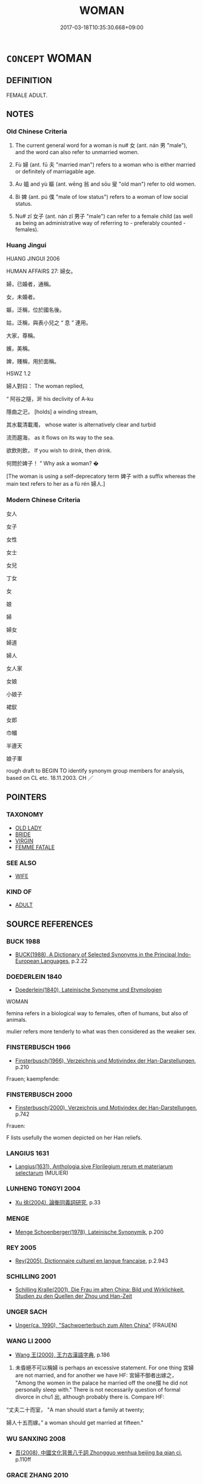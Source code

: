 # -*- mode: mandoku-tls-view -*-
#+TITLE: WOMAN
#+DATE: 2017-03-18T10:35:30.668+09:00        
#+STARTUP: content
* =CONCEPT= WOMAN
:PROPERTIES:
:CUSTOM_ID: uuid-c96c706b-ce2d-49f3-abb0-73b84862c24e
:TR_ZH: 女人
:TR_OCH: 女
:END:
** DEFINITION

FEMALE ADULT.

** NOTES

*** Old Chinese Criteria
1. The current general word for a woman is nu# 女 (ant. nán 男 "male"), and the word can also refer to unmarried women.

2. Fù 婦 (ant. fū 夫 "married man") refers to a woman who is either married or definitely of marriagable age.

3. Aυ 媼 and yù 嫗 (ant. wēng 翁 and sōu 叟 "old man") refer to old women.

4. Bì 婢 (ant. pú 僕 "male of low status") refers to a woman of low social status.

5. Nu# zǐ 女子 (ant. nán zǐ 男子 "male") can refer to a female child (as well as being an administrative way of referring to - preferably counted - females).

*** Huang Jingui
HUANG JINGUI 2006

HUMAN AFFAIRS 27: 婦女。

婦，已婚者，通稱。

女，未婚者。

嫗，泛稱，位於國名後。

姑，泛稱，與表小兒之 “ 息 ” 連用。

大家，尊稱。

嬪，美稱。

婢，賤稱，用於面稱。

HSWZ 1.2

婦人對曰： The woman replied,

“ 阿谷之隧，涆 his declivity of A-ku

隱曲之汜， [holds] a winding stream,

其水載清載濁， whose water is alternatively clear and turbid

流而趨海， as it flows on its way to the sea.

欲飲則飲， If you wish to drink, then drink.

何問於婢子！ ” Why ask a woman? �

[The woman is using a self-deprecatory term 婢子 with a suffix whereas the main text refers to her as a fù rén 婦人.]

*** Modern Chinese Criteria
女人

女子

女性

女士

女兒

丁女

女

娘

婦

婦女

婦道

婦人

女人家

女娘

小娘子

裙釵

女郎

巾幗

半邊天

娘子軍

rough draft to BEGIN TO identify synonym group members for analysis, based on CL etc. 18.11.2003. CH ／

** POINTERS
*** TAXONOMY
 - [[tls:concept:OLD LADY][OLD LADY]]
 - [[tls:concept:BRIDE][BRIDE]]
 - [[tls:concept:VIRGIN][VIRGIN]]
 - [[tls:concept:FEMME FATALE][FEMME FATALE]]

*** SEE ALSO
 - [[tls:concept:WIFE][WIFE]]

*** KIND OF
 - [[tls:concept:ADULT][ADULT]]

** SOURCE REFERENCES
*** BUCK 1988
 - [[cite:BUCK-1988][BUCK(1988), A Dictionary of Selected Synonyms in the Principal Indo-European Languages]], p.2.22

*** DOEDERLEIN 1840
 - [[cite:DOEDERLEIN-1840][Doederlein(1840), Lateinische Synonyme und Etymologien]]

WOMAN

femina refers in a biological way to females, often of humans, but also of animals.

mulier refers more tenderly to what was then considered as the weaker sex.

*** FINSTERBUSCH 1966
 - [[cite:FINSTERBUSCH-1966][Finsterbusch(1966), Verzeichnis und Motivindex der Han-Darstellungen]], p.210


Frauen; kaempfende:

*** FINSTERBUSCH 2000
 - [[cite:FINSTERBUSCH-2000][Finsterbusch(2000), Verzeichnis und Motivindex der Han-Darstellungen]], p.742


Frauen:

F lists usefully the women depicted on her Han reliefs.

*** LANGIUS 1631
 - [[cite:LANGIUS-1631][Langius(1631), Anthologia sive Florilegium rerum et materiarum selectarum]] (MULIER)
*** LUNHENG TONGYI 2004
 - [[cite:LUNHENG-TONGYI-2004][Xu 徐(2004), 論衡同義詞研究]], p.33

*** MENGE
 - [[cite:MENGE][Menge Schoenberger(1978), Lateinische Synonymik]], p.200

*** REY 2005
 - [[cite:REY-2005][Rey(2005), Dictionnaire culturel en langue francaise]], p.2.943

*** SCHILLING 2001
 - [[cite:SCHILLING-2001][Schilling Kralle(2001), Die Frau im alten China: Bild und Wirklichkeit. Studien zu den Quellen der Zhou und Han-Zeit]]
*** UNGER SACH
 - [[cite:UNGER-SACH][Unger(ca. 1990), "Sachwoerterbuch zum Alten China"]] (FRAUEN)
*** WANG LI 2000
 - [[cite:WANG-LI-2000][Wang 王(2000), 王力古漢語字典]], p.186


1. 未昏絕不可以稱婦 is perhaps an excessive statement.  For one thing 宮婦 are not married, and for another we have HF: 宮婦不御者出嫁之， "Among the women in the palace he married off the one掇 he did not personally sleep with."  There is not necessarily question of formal divorce in chu1 出, although probably there is.  Compare HF:

“丈夫二十而室， "A man should start a family at twenty;

婦人十五而嫁。” a woman should get married at fifteen."

*** WU SANXING 2008
 - [[cite:WU-SANXING-2008][ 吾(2008), 中國文化背景八千詞 Zhongguo wenhua beijing ba qian ci]], p.110ff

*** GRACE ZHANG 2010
 - [[cite:GRACE-ZHANG-2010][Zhang(2010), Using Chinese Synonyms]], p.294

*** PILLON 1850
 - [[cite:PILLON-1850][Pillon(1850), Handbook of Greek Synonymes, from the French of M. Alex. Pillon, Librarian of the Bibliothèque Royale , at Paris, and one of the editors of the new edition of Plaché's Dictionnaire Grec-Français, edited, with notes, by the Rev. Thomas Kerchever Arnold, M.A. Rector of Lyndon, and late fellow of Trinity College, Cambridge]], p.no.157/8

*** HONG CHENGYU 2009
 - [[cite:HONG-CHENGYU-2009][Hong 洪(2009), 古漢語常用詞同義詞詞典]], p.45

*** T.W.HARBSMEIER 2004
 - [[cite:T.W.HARBSMEIER-2004][Harbsmeier(2004), A New Dictionary of Classical Greek Synonyms]], p.NO.157

*** ROBERTS 1998
 - [[cite:ROBERTS-1998][Roberts(1998), Encyclopedia of Comparative Iconography]], p.321
 (FEMALE BEAUTY)
*** ALLEN 1996-2002
 - [[cite:Allen-1996-2002][Allen(1996-2002), The Concept of Woman]]
*** HINSCH 2011
 - [[cite:HINSCH-2011][Hinsch(2011), Women in ancient China]]
** WORDS
   :PROPERTIES:
   :VISIBILITY: children
   :END:
*** 君 jūn (OC:klun MC:ki̯un )
:PROPERTIES:
:CUSTOM_ID: uuid-f7c66d97-9a60-4463-baf9-2320762dde26
:Char+: 君(30,4/7) 
:GY_IDS+: uuid-eb6d0697-3735-4cf8-b59b-ea3a1c5eb461
:PY+: jūn     
:OC+: klun     
:MC+: ki̯un     
:END: 
**** N [[tls:syn-func::#uuid-bf2d7afd-54b1-43ac-86fd-400b6341fd42][npost=Npr]] / Lady N
:PROPERTIES:
:CUSTOM_ID: uuid-08066688-a896-466c-bb5c-5007995c5d0d
:WARRING-STATES-CURRENCY: 3
:END:
****** DEFINITION

Lady N

****** NOTES

*** 女 nǚ (OC:naʔ MC:ɳi̯ɤ )
:PROPERTIES:
:CUSTOM_ID: uuid-53573d42-d081-45f9-818d-f0575cd1733b
:Char+: 女(38,0/3) 
:GY_IDS+: uuid-62ef1f12-7f84-48cc-ba85-fdbcaeebdd63
:PY+: nǚ     
:OC+: naʔ     
:MC+: ɳi̯ɤ     
:END: 
**** N [[tls:syn-func::#uuid-8717712d-14a4-4ae2-be7a-6e18e61d929b][n]] / unmarried woman;  girl
:PROPERTIES:
:CUSTOM_ID: uuid-ef96637b-292c-472c-af75-b8f424773f7e
:WARRING-STATES-CURRENCY: 5
:END:
****** DEFINITION

unmarried woman;  girl

****** NOTES

******* Nuance
typically refers to women below marriageable age

**** N [[tls:syn-func::#uuid-516d3836-3a0b-4fbc-b996-071cc48ba53d][nadN]] / female, characteristic of women
:PROPERTIES:
:CUSTOM_ID: uuid-2f90ca08-b607-4584-b51c-5e7061804206
:WARRING-STATES-CURRENCY: 5
:END:
****** DEFINITION

female, characteristic of women

****** NOTES

**** N [[tls:syn-func::#uuid-8717712d-14a4-4ae2-be7a-6e18e61d929b][n]] {[[tls:sem-feat::#uuid-f8182437-4c38-4cc9-a6f8-b4833cdea2ba][nonreferential]]} / a woman
:PROPERTIES:
:CUSTOM_ID: uuid-d6036d21-0a9f-4a1c-8438-196786bf00cf
:END:
****** DEFINITION

a woman

****** NOTES

*** 娘 niáng (OC:mɢraŋ MC:ɳi̯ɐŋ )
:PROPERTIES:
:CUSTOM_ID: uuid-e36af60f-a8e6-4476-8efb-979930a53526
:Char+: 娘(38,7/10) 
:GY_IDS+: uuid-aa9f5067-ccc8-47c3-ac52-e6648c014977
:PY+: niáng     
:OC+: mɢraŋ     
:MC+: ɳi̯ɐŋ     
:END: 
**** N [[tls:syn-func::#uuid-8717712d-14a4-4ae2-be7a-6e18e61d929b][n]] / post-Han, Three Kingdoms: young lady
:PROPERTIES:
:CUSTOM_ID: uuid-131ea88e-12ef-44e4-8476-b413b1bb6d27
:WARRING-STATES-CURRENCY: 0
:END:
****** DEFINITION

post-Han, Three Kingdoms: young lady

****** NOTES

**** N [[tls:syn-func::#uuid-91666c59-4a69-460f-8cd3-9ddbff370ae5][nadV]] / DELETE
:PROPERTIES:
:CUSTOM_ID: uuid-acfb3837-39ae-47a8-a302-b2c9bd7550f2
:END:
****** DEFINITION

DELETE

****** NOTES

*** 婢 bì (OC:beʔ MC:biɛ )
:PROPERTIES:
:CUSTOM_ID: uuid-72df1012-6eab-49fa-a42f-482f0f63a982
:Char+: 婢(38,8/11) 
:GY_IDS+: uuid-eb55e1c5-2ba9-4cce-8c48-07c52d54dee7
:PY+: bì     
:OC+: beʔ     
:MC+: biɛ     
:END: 
**** N [[tls:syn-func::#uuid-8717712d-14a4-4ae2-be7a-6e18e61d929b][n]] / maid; humble woman
:PROPERTIES:
:CUSTOM_ID: uuid-491fca4c-47c6-4c97-8676-87a582ba488c
:END:
****** DEFINITION

maid; humble woman

****** NOTES

*** 婦 fù (OC:buʔ MC:bɨu ) / 帚 zhǒu (OC:pjuʔ MC:tɕɨu )
:PROPERTIES:
:CUSTOM_ID: uuid-f3582eaf-6a46-412d-b337-02ddbcd58957
:Char+: 婦(38,8/11) 
:Char+: 帚(50,5/8) 
:GY_IDS+: uuid-ecdaa987-35be-48b0-82ce-acaf73c9a7e2
:PY+: fù     
:OC+: buʔ     
:MC+: bɨu     
:GY_IDS+: uuid-aeaf5785-8f09-4482-82e8-b436336d875d
:PY+: zhǒu     
:OC+: pjuʔ     
:MC+: tɕɨu     
:END: 
**** N [[tls:syn-func::#uuid-8717712d-14a4-4ae2-be7a-6e18e61d929b][n]] / female of marriagable age;  宮婦,室婦
:PROPERTIES:
:CUSTOM_ID: uuid-00e3937c-7d6b-465a-86ec-04dc44f1d37e
:END:
****** DEFINITION

female of marriagable age;  宮婦,室婦

****** NOTES

**** N [[tls:syn-func::#uuid-516d3836-3a0b-4fbc-b996-071cc48ba53d][nadN]] / woman-like, for women (NB: in "the ritual practice of a woman" "woman" would not be nadN.)
:PROPERTIES:
:CUSTOM_ID: uuid-7b33f8fc-1eca-43f6-aab6-0464cd3ba7d9
:END:
****** DEFINITION

woman-like, for women (NB: in "the ritual practice of a woman" "woman" would not be nadN.)

****** NOTES

****  [[tls:syn-func::#uuid-88fbae07-fa1d-40ad-87c9-86f229fae801][n=Npr]] / woman Npr
:PROPERTIES:
:CUSTOM_ID: uuid-d1be2007-9f30-48aa-b04a-c52d6f187fb6
:END:
****** DEFINITION

woman Npr

****** NOTES

*** 媛 yuàn (OC:ɢʷans MC:ɦiɛn )
:PROPERTIES:
:CUSTOM_ID: uuid-e3e70ea9-32d3-4966-8194-eaa7bc06e7fe
:Char+: 媛(38,9/12) 
:GY_IDS+: uuid-7e81326a-6ed0-4337-a2f3-096e7dca24a5
:PY+: yuàn     
:OC+: ɢʷans     
:MC+: ɦiɛn     
:END: 
**** N [[tls:syn-func::#uuid-8717712d-14a4-4ae2-be7a-6e18e61d929b][n]] / beautiful lady (of the palace)
:PROPERTIES:
:CUSTOM_ID: uuid-753309de-408d-4033-a306-2248d43ad035
:WARRING-STATES-CURRENCY: 4
:END:
****** DEFINITION

beautiful lady (of the palace)

****** NOTES

*** 媼 ǎo (OC:quuʔ MC:ʔɑu )
:PROPERTIES:
:CUSTOM_ID: uuid-88a279cf-262a-4589-a94b-1c5e979067bf
:Char+: 媼(38,10/13) 
:GY_IDS+: uuid-80918017-d966-4923-9779-e3d40a812327
:PY+: ǎo     
:OC+: quuʔ     
:MC+: ʔɑu     
:END: 
**** N [[tls:syn-func::#uuid-8717712d-14a4-4ae2-be7a-6e18e61d929b][n]] / old woman
:PROPERTIES:
:CUSTOM_ID: uuid-15f47f4a-6d03-47eb-8da7-20ef53cd3b68
:WARRING-STATES-CURRENCY: 3
:END:
****** DEFINITION

old woman

****** NOTES

*** 嫫 mó (OC:maa MC:muo̝ )
:PROPERTIES:
:CUSTOM_ID: uuid-a9437c05-5a98-4fa1-8c2c-ab13e40ea9d6
:Char+: 嫫(38,11/14) 
:GY_IDS+: uuid-205787b2-101c-46d5-87ad-6c41f84a836c
:PY+: mó     
:OC+: maa     
:MC+: muo̝     
:END: 
**** N [[tls:syn-func::#uuid-8717712d-14a4-4ae2-be7a-6e18e61d929b][n]] / ugly woman
:PROPERTIES:
:CUSTOM_ID: uuid-18afb4d2-7cda-41d1-a8cb-3cb20fdff741
:END:
****** DEFINITION

ugly woman

****** NOTES

******* Nuance
Originally the name of the wife of Huángdì 黃帝 (Mómǔ 嫫母 ); in later times used as appellation for 'ugly woman'.

******* Examples
GUANGYUN: “ 嫫，嫫母，貌甚醜。 ”

*** 嫗 yù (OC:qos MC:ʔi̯o )
:PROPERTIES:
:CUSTOM_ID: uuid-8f5ab6ff-0ae5-4811-a277-3e3873a4aed4
:Char+: 嫗(38,11/14) 
:GY_IDS+: uuid-670593ea-0f7d-49a2-acee-d2e40a8aa6a0
:PY+: yù     
:OC+: qos     
:MC+: ʔi̯o     
:END: 
**** N [[tls:syn-func::#uuid-8717712d-14a4-4ae2-be7a-6e18e61d929b][n]] / old woman
:PROPERTIES:
:CUSTOM_ID: uuid-d3245093-8ef8-4000-b4c4-258d3db59afb
:WARRING-STATES-CURRENCY: 3
:END:
****** DEFINITION

old woman

****** NOTES

*** 嫭 hù (OC:ɢaas MC:ɦuo̝ )
:PROPERTIES:
:CUSTOM_ID: uuid-354e0a22-d01e-4036-a5c8-62f70ae3b9eb
:Char+: 嫭(38,11/14) 
:GY_IDS+: uuid-15628cdc-3439-4f31-951f-9fc826282b79
:PY+: hù     
:OC+: ɢaas     
:MC+: ɦuo̝     
:END: 
**** N [[tls:syn-func::#uuid-8717712d-14a4-4ae2-be7a-6e18e61d929b][n]] / HANSHU: beautiful lady
:PROPERTIES:
:CUSTOM_ID: uuid-5b984aba-8ae0-4a49-a690-2113ce31d0d6
:WARRING-STATES-CURRENCY: 2
:END:
****** DEFINITION

HANSHU: beautiful lady

****** NOTES

*** 美 měi (OC:mriʔ MC:mi )
:PROPERTIES:
:CUSTOM_ID: uuid-f172277f-7bd0-4199-aa3e-4cc9af8de530
:Char+: 美(123,3/9) 
:GY_IDS+: uuid-f05378e7-1d93-40cf-9fe8-2b8d58428fa2
:PY+: měi     
:OC+: mriʔ     
:MC+: mi     
:END: 
**** N [[tls:syn-func::#uuid-8717712d-14a4-4ae2-be7a-6e18e61d929b][n]] {[[tls:sem-feat::#uuid-f8182437-4c38-4cc9-a6f8-b4833cdea2ba][nonreferential]]} / beautiful ladies; female beauty
:PROPERTIES:
:CUSTOM_ID: uuid-c08c7219-01fb-4f15-9211-324be45aa8f2
:END:
****** DEFINITION

beautiful ladies; female beauty

****** NOTES

*** 女子 nǚzǐ (OC:naʔ sklɯʔ MC:ɳi̯ɤ tsɨ )
:PROPERTIES:
:CUSTOM_ID: uuid-3a7e0b26-30e7-4e45-baa8-6a1063c0f66b
:Char+: 女(38,0/3) 子(39,0/3) 
:GY_IDS+: uuid-62ef1f12-7f84-48cc-ba85-fdbcaeebdd63 uuid-07663ff4-7717-4a8f-a2d7-0c53aea2ca19
:PY+: nǚ zǐ    
:OC+: naʔ sklɯʔ    
:MC+: ɳi̯ɤ tsɨ    
:END: 
**** N [[tls:syn-func::#uuid-a8e89bab-49e1-4426-b230-0ec7887fd8b4][NP]] / women (when counted)
:PROPERTIES:
:CUSTOM_ID: uuid-60a5b298-ee51-43ed-bce8-7c5469f6380e
:WARRING-STATES-CURRENCY: 4
:END:
****** DEFINITION

women (when counted)

****** NOTES

******* Examples
LY 17.25: 唯女子與小人為難養 womenfolk and petty men are particularly hard to deal with

**** N [[tls:syn-func::#uuid-a8e89bab-49e1-4426-b230-0ec7887fd8b4][NP]] {[[tls:sem-feat::#uuid-f8182437-4c38-4cc9-a6f8-b4833cdea2ba][nonreferential]]} / women in general
:PROPERTIES:
:CUSTOM_ID: uuid-e743fe0f-53ca-47f8-bc1e-b0d0e0ee1c1c
:WARRING-STATES-CURRENCY: 3
:END:
****** DEFINITION

women in general

****** NOTES

**** N [[tls:syn-func::#uuid-14b56546-32fd-4321-8d73-3e4b18316c15][NPadN]] / in the style of a woman
:PROPERTIES:
:CUSTOM_ID: uuid-ada4ae91-982c-467d-b9ea-1e1e13c907fd
:END:
****** DEFINITION

in the style of a woman

****** NOTES

*** 女色 nǚsè (OC:naʔ sqrɯɡ MC:ɳi̯ɤ ʂɨk )
:PROPERTIES:
:CUSTOM_ID: uuid-671c09d4-85e2-4602-8fd4-f236942c83b6
:Char+: 女(38,0/3) 色(139,0/6) 
:GY_IDS+: uuid-62ef1f12-7f84-48cc-ba85-fdbcaeebdd63 uuid-cc8dc6c9-2188-4748-8a43-4eb6ebc0e4ee
:PY+: nǚ sè    
:OC+: naʔ sqrɯɡ    
:MC+: ɳi̯ɤ ʂɨk    
:END: 
**** N [[tls:syn-func::#uuid-a8e89bab-49e1-4426-b230-0ec7887fd8b4][NP]] {[[tls:sem-feat::#uuid-f8182437-4c38-4cc9-a6f8-b4833cdea2ba][nonreferential]]} / female beauty > women as sex objects
:PROPERTIES:
:CUSTOM_ID: uuid-96b042f9-38f3-4bf3-bbf7-0f187706e2bf
:END:
****** DEFINITION

female beauty > women as sex objects

****** NOTES

*** 女郎 nǚláng (OC:naʔ ɡ-raaŋ MC:ɳi̯ɤ lɑŋ )
:PROPERTIES:
:CUSTOM_ID: uuid-92ec6c37-d081-43e0-a7c9-dfcd7bbf9b26
:Char+: 女(38,0/3) 郎(163,6/9) 
:GY_IDS+: uuid-62ef1f12-7f84-48cc-ba85-fdbcaeebdd63 uuid-079f701a-e6ef-4fd5-b7a7-effefceb1837
:PY+: nǚ láng    
:OC+: naʔ ɡ-raaŋ    
:MC+: ɳi̯ɤ lɑŋ    
:END: 
**** N [[tls:syn-func::#uuid-a8e89bab-49e1-4426-b230-0ec7887fd8b4][NP]] / young lady
:PROPERTIES:
:CUSTOM_ID: uuid-117c54b0-1a52-4360-a16a-5ae6987272d1
:END:
****** DEFINITION

young lady

****** NOTES

*** 婦人 fùrén (OC:buʔ njin MC:bɨu ȵin )
:PROPERTIES:
:CUSTOM_ID: uuid-3df645c6-4c35-447c-8593-2f93f13d3b7f
:Char+: 婦(38,8/11) 人(9,0/2) 
:GY_IDS+: uuid-ecdaa987-35be-48b0-82ce-acaf73c9a7e2 uuid-21fa0930-1ebd-4609-9c0d-ef7ef7a2723f
:PY+: fù rén    
:OC+: buʔ njin    
:MC+: bɨu ȵin    
:END: 
**** N [[tls:syn-func::#uuid-a8e89bab-49e1-4426-b230-0ec7887fd8b4][NP]] {[[tls:sem-feat::#uuid-792d0c88-0cc3-4051-85bc-a81539f27ae9][definite]]} / the woman; the women
:PROPERTIES:
:CUSTOM_ID: uuid-0355c8b6-a4fa-4c1b-9c50-622483dc9306
:WARRING-STATES-CURRENCY: 3
:END:
****** DEFINITION

the woman; the women

****** NOTES

**** N [[tls:syn-func::#uuid-a8e89bab-49e1-4426-b230-0ec7887fd8b4][NP]] {[[tls:sem-feat::#uuid-c161d090-7e79-41e8-9615-93208fabbb99][indefinite]]} / a woman (married or definitely of marriagable age i.e. above 15)
:PROPERTIES:
:CUSTOM_ID: uuid-3fc7ad78-be0b-48ea-9798-8622900250bd
:WARRING-STATES-CURRENCY: 4
:END:
****** DEFINITION

a woman (married or definitely of marriagable age i.e. above 15)

****** NOTES

**** N [[tls:syn-func::#uuid-a8e89bab-49e1-4426-b230-0ec7887fd8b4][NP]] {[[tls:sem-feat::#uuid-f8182437-4c38-4cc9-a6f8-b4833cdea2ba][nonreferential]]} / the woman
:PROPERTIES:
:CUSTOM_ID: uuid-2488c0a6-3d4d-4c1d-9315-6ce5173c220d
:END:
****** DEFINITION

the woman

****** NOTES

**** N [[tls:syn-func::#uuid-a8e89bab-49e1-4426-b230-0ec7887fd8b4][NP]] {[[tls:sem-feat::#uuid-2e48851c-928e-40f0-ae0d-2bf3eafeaa17][figurative]]} / be (fearful) like a woman
:PROPERTIES:
:CUSTOM_ID: uuid-5980c9a4-93ed-4f18-898c-b82e35e2dfbf
:END:
****** DEFINITION

be (fearful) like a woman

****** NOTES

*** 婦女 fùnǚ (OC:buʔ naʔ MC:bɨu ɳi̯ɤ )
:PROPERTIES:
:CUSTOM_ID: uuid-431ca970-c85e-4815-b0b5-4e18ffbe84dd
:Char+: 婦(38,8/11) 女(38,0/3) 
:GY_IDS+: uuid-ecdaa987-35be-48b0-82ce-acaf73c9a7e2 uuid-62ef1f12-7f84-48cc-ba85-fdbcaeebdd63
:PY+: fù nǚ    
:OC+: buʔ naʔ    
:MC+: bɨu ɳi̯ɤ    
:END: 
**** N [[tls:syn-func::#uuid-a8e89bab-49e1-4426-b230-0ec7887fd8b4][NP]] {[[tls:sem-feat::#uuid-792d0c88-0cc3-4051-85bc-a81539f27ae9][definite]]} / woman
:PROPERTIES:
:CUSTOM_ID: uuid-c6713dc5-d79c-43f4-adb1-bcbe0eb514e3
:END:
****** DEFINITION

woman

****** NOTES

**** N [[tls:syn-func::#uuid-a8e89bab-49e1-4426-b230-0ec7887fd8b4][NP]] {[[tls:sem-feat::#uuid-c161d090-7e79-41e8-9615-93208fabbb99][indefinite]]} / woman
:PROPERTIES:
:CUSTOM_ID: uuid-3d6556b6-8350-4752-af8b-dea0d9e31132
:END:
****** DEFINITION

woman

****** NOTES

**** N [[tls:syn-func::#uuid-a8e89bab-49e1-4426-b230-0ec7887fd8b4][NP]] {[[tls:sem-feat::#uuid-f8182437-4c38-4cc9-a6f8-b4833cdea2ba][nonreferential]]} / women in general
:PROPERTIES:
:CUSTOM_ID: uuid-41e7bf10-5ab3-427a-a414-f1038f6c6cff
:WARRING-STATES-CURRENCY: 3
:END:
****** DEFINITION

women in general

****** NOTES

*** 怨女 yuànnǚ (OC:qons naʔ MC:ʔi̯ɐn ɳi̯ɤ )
:PROPERTIES:
:CUSTOM_ID: uuid-b91f2ec9-756d-4506-821c-da9378cff0ad
:Char+: 怨(61,5/9) 女(38,0/3) 
:GY_IDS+: uuid-e77edc69-d1c1-4a2c-84bb-9bc48c3e045e uuid-62ef1f12-7f84-48cc-ba85-fdbcaeebdd63
:PY+: yuàn nǚ    
:OC+: qons naʔ    
:MC+: ʔi̯ɐn ɳi̯ɤ    
:END: 
**** N [[tls:syn-func::#uuid-a8e89bab-49e1-4426-b230-0ec7887fd8b4][NP]] / spinster; marriable woman, unmarried woman of an age where she could be married but is not
:PROPERTIES:
:CUSTOM_ID: uuid-b63a9457-0ad0-4088-8bf3-0b943e169d33
:END:
****** DEFINITION

spinster; marriable woman, unmarried woman of an age where she could be married but is not

****** NOTES

*** 美人 měirén (OC:mriʔ njin MC:mi ȵin )
:PROPERTIES:
:CUSTOM_ID: uuid-f1fee233-c466-431d-8a15-97df5a477482
:Char+: 美(123,3/9) 人(9,0/2) 
:GY_IDS+: uuid-f05378e7-1d93-40cf-9fe8-2b8d58428fa2 uuid-21fa0930-1ebd-4609-9c0d-ef7ef7a2723f
:PY+: měi rén    
:OC+: mriʔ njin    
:MC+: mi ȵin    
:END: 
**** SOURCE REFERENCES
***** GUAN XIECHU 1994
 - [[cite:GUAN-XIECHU-1994][Guan 管(1994), 左傳句法研究 Zuozhuan jufa yanjiu]], p.411

**** N [[tls:syn-func::#uuid-571d47c2-3f81-44cb-962c-e5fac729aa8a][NP{vadN}]] / harem lady; beautiful lady; beautiful ladies
:PROPERTIES:
:CUSTOM_ID: uuid-d6d93bf7-e9f6-4aa2-bac9-59afbf09a8f1
:VALUATION: 2
:END:
****** DEFINITION

harem lady; beautiful lady; beautiful ladies

****** NOTES

*** 美女 měinǚ (OC:mriʔ naʔ MC:mi ɳi̯ɤ )
:PROPERTIES:
:CUSTOM_ID: uuid-d872cced-3cd3-4342-92c0-8f370b175828
:Char+: 美(123,3/9) 女(38,0/3) 
:GY_IDS+: uuid-f05378e7-1d93-40cf-9fe8-2b8d58428fa2 uuid-62ef1f12-7f84-48cc-ba85-fdbcaeebdd63
:PY+: měi nǚ    
:OC+: mriʔ naʔ    
:MC+: mi ɳi̯ɤ    
:END: 
**** N [[tls:syn-func::#uuid-571d47c2-3f81-44cb-962c-e5fac729aa8a][NP{vadN}]] / palace lady (presumably pretty, but "beautiful" is an empty epithet here, I believe)
:PROPERTIES:
:CUSTOM_ID: uuid-6cf48ae2-35d7-499d-9cb2-bee5071e254f
:END:
****** DEFINITION

palace lady (presumably pretty, but "beautiful" is an empty epithet here, I believe)

****** NOTES

*** 婦女人 fùnǚrén (OC:buʔ naʔ njin MC:bɨu ɳi̯ɤ ȵin )
:PROPERTIES:
:CUSTOM_ID: uuid-c4c880b9-8dae-477f-9914-b1fcbb741bda
:Char+: 婦(38,8/11) 女(38,0/3) 人(9,0/2) 
:GY_IDS+: uuid-ecdaa987-35be-48b0-82ce-acaf73c9a7e2 uuid-62ef1f12-7f84-48cc-ba85-fdbcaeebdd63 uuid-21fa0930-1ebd-4609-9c0d-ef7ef7a2723f
:PY+: fù nǚ rén   
:OC+: buʔ naʔ njin   
:MC+: bɨu ɳi̯ɤ ȵin   
:END: 
**** N [[tls:syn-func::#uuid-a8e89bab-49e1-4426-b230-0ec7887fd8b4][NP]] {[[tls:sem-feat::#uuid-c161d090-7e79-41e8-9615-93208fabbb99][indefinite]]} / a woman (expanded form to make four-character phrase)
:PROPERTIES:
:CUSTOM_ID: uuid-d2430d0f-e567-43c5-9046-71db49e17fd5
:END:
****** DEFINITION

a woman (expanded form to make four-character phrase)

****** NOTES

** BIBLIOGRAPHY
bibliography:../core/tlsbib.bib
